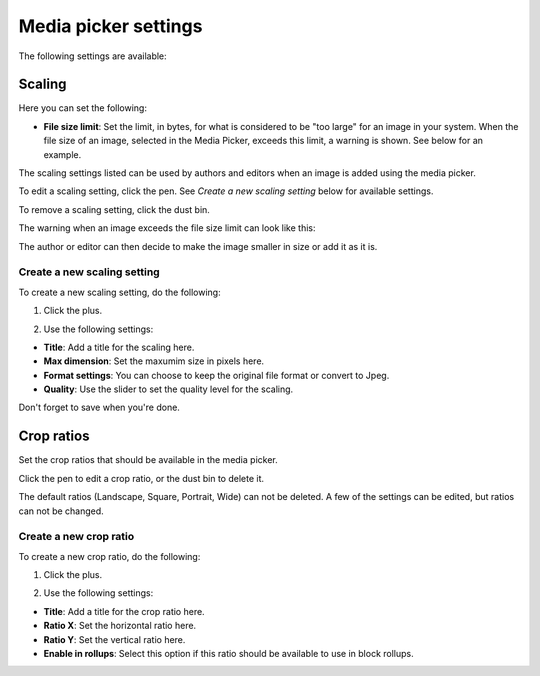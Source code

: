 Media picker settings
======================

The following settings are available:

.. image:: media-picker-settings-78.png

Scaling
********
Here you can set the following:

.. image:: media-picker-settings-scaling-78.png

+ **File size limit**: Set the limit, in bytes, for what is considered to be "too large" for an image in your system. When the file size of an image, selected in the Media Picker, exceeds this limit, a warning is shown. See below for an example.

The scaling settings listed can be used by authors and editors when an image is added using the media picker.

To edit a scaling setting, click the pen. See *Create a new scaling setting* below for available settings.

To remove a scaling setting, click the dust bin.

The warning when an image exceeds the file size limit can look like this:

.. image:: image-message-78.png

The author or editor can then decide to make the image smaller in size or add it as it is.

Create a new scaling setting
-----------------------------
To create a new scaling setting, do the following:

1. Click the plus.

.. image:: scaling-click-plus-78.png

2. Use the following settings:

.. image:: scaling-settings-new-78.png

+ **Title**: Add a title for the scaling here. 
+ **Max dimension**: Set the maxumim size in pixels here.
+ **Format settings**: You can choose to keep the original file format or convert to Jpeg.
+ **Quality**: Use the slider to set the quality level for the scaling.

Don't forget to save when you're done.

Crop ratios
****************
Set the crop ratios that should be available in the media picker.

.. image:: crop-ratios-78.png

Click the pen to edit a crop ratio, or the dust bin to delete it.

The default ratios (Landscape, Square, Portrait, Wide) can not be deleted. A few of the settings can be edited, but ratios can not be changed. 

Create a new crop ratio
-------------------------
To create a new crop ratio, do the following:

1. Click the plus.

.. image:: crop-ratios-click-78.png

2. Use the following settings:

.. image:: crop-ratios-settings-new-78.png

+ **Title**: Add a title for the crop ratio here. 
+ **Ratio X**: Set the horizontal ratio here.
+ **Ratio Y**: Set the vertical ratio here.
+ **Enable in rollups**: Select this option if this ratio should be available to use in block rollups.

